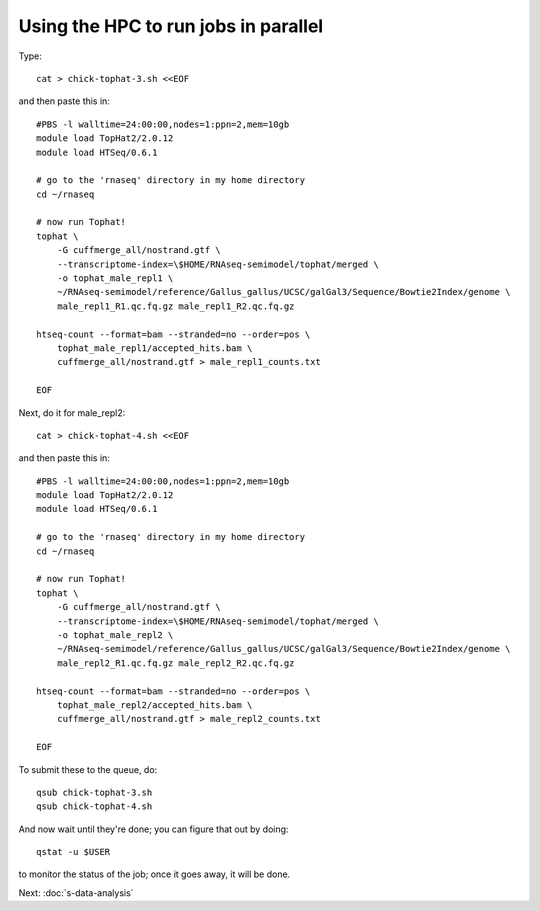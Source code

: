 Using the HPC to run jobs in parallel
=====================================

Type::

   cat > chick-tophat-3.sh <<EOF

and then paste this in::

   #PBS -l walltime=24:00:00,nodes=1:ppn=2,mem=10gb
   module load TopHat2/2.0.12
   module load HTSeq/0.6.1

   # go to the 'rnaseq' directory in my home directory
   cd ~/rnaseq

   # now run Tophat!
   tophat \
       -G cuffmerge_all/nostrand.gtf \
       --transcriptome-index=\$HOME/RNAseq-semimodel/tophat/merged \
       -o tophat_male_repl1 \
       ~/RNAseq-semimodel/reference/Gallus_gallus/UCSC/galGal3/Sequence/Bowtie2Index/genome \
       male_repl1_R1.qc.fq.gz male_repl1_R2.qc.fq.gz 

   htseq-count --format=bam --stranded=no --order=pos \
       tophat_male_repl1/accepted_hits.bam \
       cuffmerge_all/nostrand.gtf > male_repl1_counts.txt
       
   EOF

Next, do it for male_repl2::

   cat > chick-tophat-4.sh <<EOF

and then paste this in::

   #PBS -l walltime=24:00:00,nodes=1:ppn=2,mem=10gb
   module load TopHat2/2.0.12
   module load HTSeq/0.6.1

   # go to the 'rnaseq' directory in my home directory
   cd ~/rnaseq

   # now run Tophat!
   tophat \
       -G cuffmerge_all/nostrand.gtf \
       --transcriptome-index=\$HOME/RNAseq-semimodel/tophat/merged \
       -o tophat_male_repl2 \
       ~/RNAseq-semimodel/reference/Gallus_gallus/UCSC/galGal3/Sequence/Bowtie2Index/genome \
       male_repl2_R1.qc.fq.gz male_repl2_R2.qc.fq.gz 

   htseq-count --format=bam --stranded=no --order=pos \
       tophat_male_repl2/accepted_hits.bam \
       cuffmerge_all/nostrand.gtf > male_repl2_counts.txt
       
   EOF

To submit these to the queue, do::

   qsub chick-tophat-3.sh
   qsub chick-tophat-4.sh

And now wait until they're done; you can figure that out by doing::

   qstat -u $USER

to monitor the status of the job; once it goes away, it will be done.

Next: :doc:`s-data-analysis`
